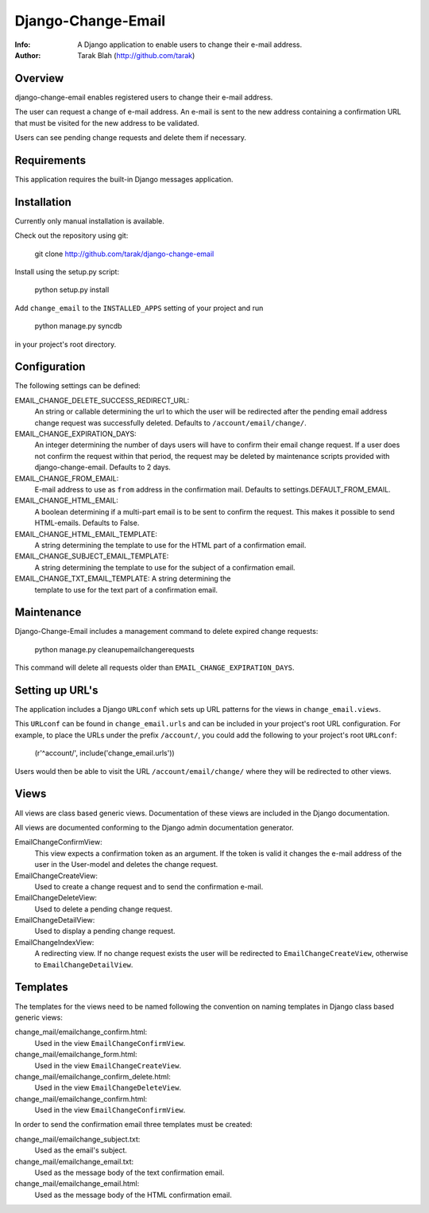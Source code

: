 ===================
Django-Change-Email
===================
:Info: A Django application to enable users to change their e-mail  address.
:Author: Tarak Blah (http://github.com/tarak)

Overview
=================
django-change-email enables registered users to change their e-mail address.

The user can request a change of e-mail address. An e-mail is sent to the new
address containing a confirmation URL that must be visited for the new address
to be validated.

Users can see pending change requests and delete them if necessary.

Requirements
=================
This application requires the built-in Django messages application.

Installation
=================
Currently only manual installation is available.

Check out the repository using git:

    git clone http://github.com/tarak/django-change-email

Install using the setup.py script:

    python setup.py install

Add ``change_email`` to the ``INSTALLED_APPS`` setting of your project and run

    python manage.py syncdb

in your project's root directory.

Configuration
=================
The following settings can be defined:

EMAIL_CHANGE_DELETE_SUCCESS_REDIRECT_URL:
    An string or callable determining the url to which the user will
    be redirected after the pending email address change request was
    successfully deleted. Defaults to ``/account/email/change/``.
EMAIL_CHANGE_EXPIRATION_DAYS:
    An integer determining the number of days users will have to
    confirm their email change request. If a user does not confirm
    the request within that period, the request may be deleted by
    maintenance scripts provided with django-change-email.
    Defaults to 2 days.
EMAIL_CHANGE_FROM_EMAIL:
    E-mail address to use as ``from`` address in the
    confirmation mail. Defaults to settings.DEFAULT_FROM_EMAIL.
EMAIL_CHANGE_HTML_EMAIL:
    A boolean determining if a multi-part email is to be
    sent to confirm the request. This makes it possible to
    send HTML-emails. Defaults to False.
EMAIL_CHANGE_HTML_EMAIL_TEMPLATE:
    A string determining the template to use for the HTML part
    of a confirmation email.
EMAIL_CHANGE_SUBJECT_EMAIL_TEMPLATE:
    A string determining the template to use for the subject
    of a confirmation email.
EMAIL_CHANGE_TXT_EMAIL_TEMPLATE: A string determining the
    template to use for the text part of a confirmation email.

Maintenance
=================
Django-Change-Email includes a management command to delete expired change
requests:

    python manage.py cleanupemailchangerequests

This command will delete all requests older than
``EMAIL_CHANGE_EXPIRATION_DAYS``.

Setting up URL's
=================
The application includes a Django ``URLconf`` which sets up URL patterns for
the views in ``change_email.views``.

This ``URLconf`` can be found in ``change_email.urls`` and can be included
in your project's root URL configuration. For example, to place the
URLs under the prefix ``/account/``, you could add the following to
your project's root ``URLconf``:

    (r'^account/', include('change_email.urls'))

Users would then be able to visit the URL ``/account/email/change/`` where they
will be redirected to other views.

Views
================
All views are class based generic views. Documentation of these views are
included in the Django documentation.

All views are documented conforming to the Django admin documentation generator.


EmailChangeConfirmView:
    This view expects a confirmation token as an argument.
    If the token is valid it changes the e-mail address of the user in the
    User-model and deletes the change request.
EmailChangeCreateView:
    Used to create a change request and to send the
    confirmation e-mail.
EmailChangeDeleteView:
    Used to delete a pending change request.
EmailChangeDetailView:
    Used to display a pending change request.
EmailChangeIndexView:
    A redirecting view. If no change request
    exists the user will be redirected to ``EmailChangeCreateView``, otherwise
    to ``EmailChangeDetailView``.


Templates
===============
The templates for the views need to be named following the convention on naming
templates in Django class based generic views:


change_mail/emailchange_confirm.html:
    Used in the view ``EmailChangeConfirmView``.
change_mail/emailchange_form.html:
    Used in the view ``EmailChangeCreateView``.
change_mail/emailchange_confirm_delete.html:
    Used in the view ``EmailChangeDeleteView``.
change_mail/emailchange_confirm.html:
    Used in the view ``EmailChangeConfirmView``.


In order to send the confirmation email three templates must be created:

change_mail/emailchange_subject.txt:
    Used as the email's subject.
change_mail/emailchange_email.txt:
    Used as the message body of the text confirmation email.
change_mail/emailchange_email.html:
    Used as the message body of the HTML confirmation email.
